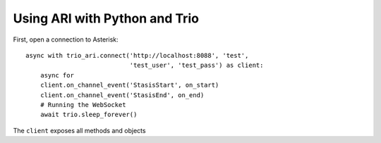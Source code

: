 ==============================
Using ARI with Python and Trio
==============================

First, open a connection to Asterisk::

    async with trio_ari.connect('http://localhost:8088', 'test',
                                'test_user', 'test_pass') as client:
        async for 
        client.on_channel_event('StasisStart', on_start)
        client.on_channel_event('StasisEnd', on_end)
        # Running the WebSocket
        await trio.sleep_forever()


.. autofunction: trio_ari.connect

The ``client`` exposes all methods and objects 
